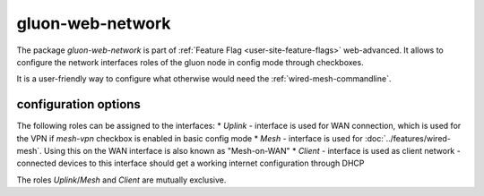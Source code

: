 gluon-web-network
=================

The package *gluon-web-network* is part of :ref:`Feature Flag <user-site-feature-flags>` web-advanced.
It allows to configure the network interfaces roles of the gluon node in config mode through checkboxes.

It is a user-friendly way to configure what otherwise would need the :ref:`wired-mesh-commandline`.

.. image:: gluon-web-network.png

configuration options
---------------------

The following roles can be assigned to the interfaces:
* `Uplink` - interface is used for WAN connection, which is used for the VPN if `mesh-vpn` checkbox is enabled in basic config mode
* `Mesh` - interface is used for :doc:`../features/wired-mesh`. Using this on the WAN interface is also known as "Mesh-on-WAN"
* `Client` - interface is used as client network - connected devices to this interface should get a working internet configuration through DHCP

The roles `Uplink`/`Mesh` and `Client` are mutually exclusive.

